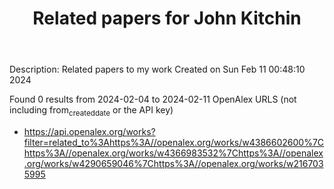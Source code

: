 #+filetags: Related_papers_for_John_Kitchin
#+TITLE: Related papers for John Kitchin
Description: Related papers to my work
Created on Sun Feb 11 00:48:10 2024

Found 0 results from 2024-02-04 to 2024-02-11
OpenAlex URLS (not including from_created_date or the API key)
- [[https://api.openalex.org/works?filter=related_to%3Ahttps%3A//openalex.org/works/w4386602600%7Chttps%3A//openalex.org/works/w4366983532%7Chttps%3A//openalex.org/works/w4290659046%7Chttps%3A//openalex.org/works/w2167035995]]

